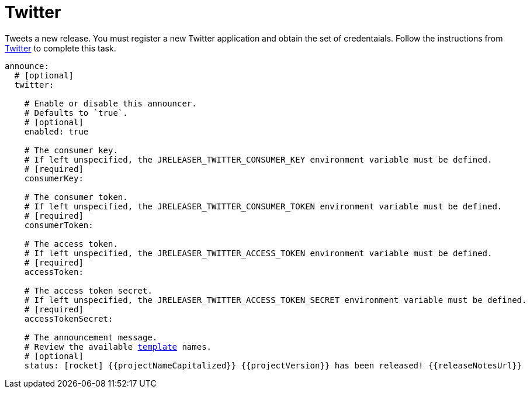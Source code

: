
= Twitter
:jbake-type:   page
:jbake-status: published
:icons:        font

Tweets a new release. You must register a new Twitter application and obtain the set of credentaials. Follow the
instructions from link:https://developer.twitter.com/en/portal/projects-and-apps[Twitter] to complete this task.

[source,yaml]
[subs="+macros"]
----
announce:
  # [optional]
  twitter:

    # Enable or disable this announcer.
    # Defaults to `true`.
    # [optional]
    enabled: true

    # The consumer key.
    # If left unspecified, the JRELEASER_TWITTER_CONSUMER_KEY environment variable must be defined.
    # [required]
    consumerKey:

    # The consumer token.
    # If left unspecified, the JRELEASER_TWITTER_CONSUMER_TOKEN environment variable must be defined.
    # [required]
    consumerToken:

    # The access token.
    # If left unspecified, the JRELEASER_TWITTER_ACCESS_TOKEN environment variable must be defined.
    # [required]
    accessToken:

    # The access token secret.
    # If left unspecified, the JRELEASER_TWITTER_ACCESS_TOKEN_SECRET environment variable must be defined.
    # [required]
    accessTokenSecret:

    # The announcement message.
    # Review the available <<_templates,template>> names.
    # [optional]
    status: icon:rocket[] {{projectNameCapitalized}} {{projectVersion}} has been released! {{releaseNotesUrl}}
----


